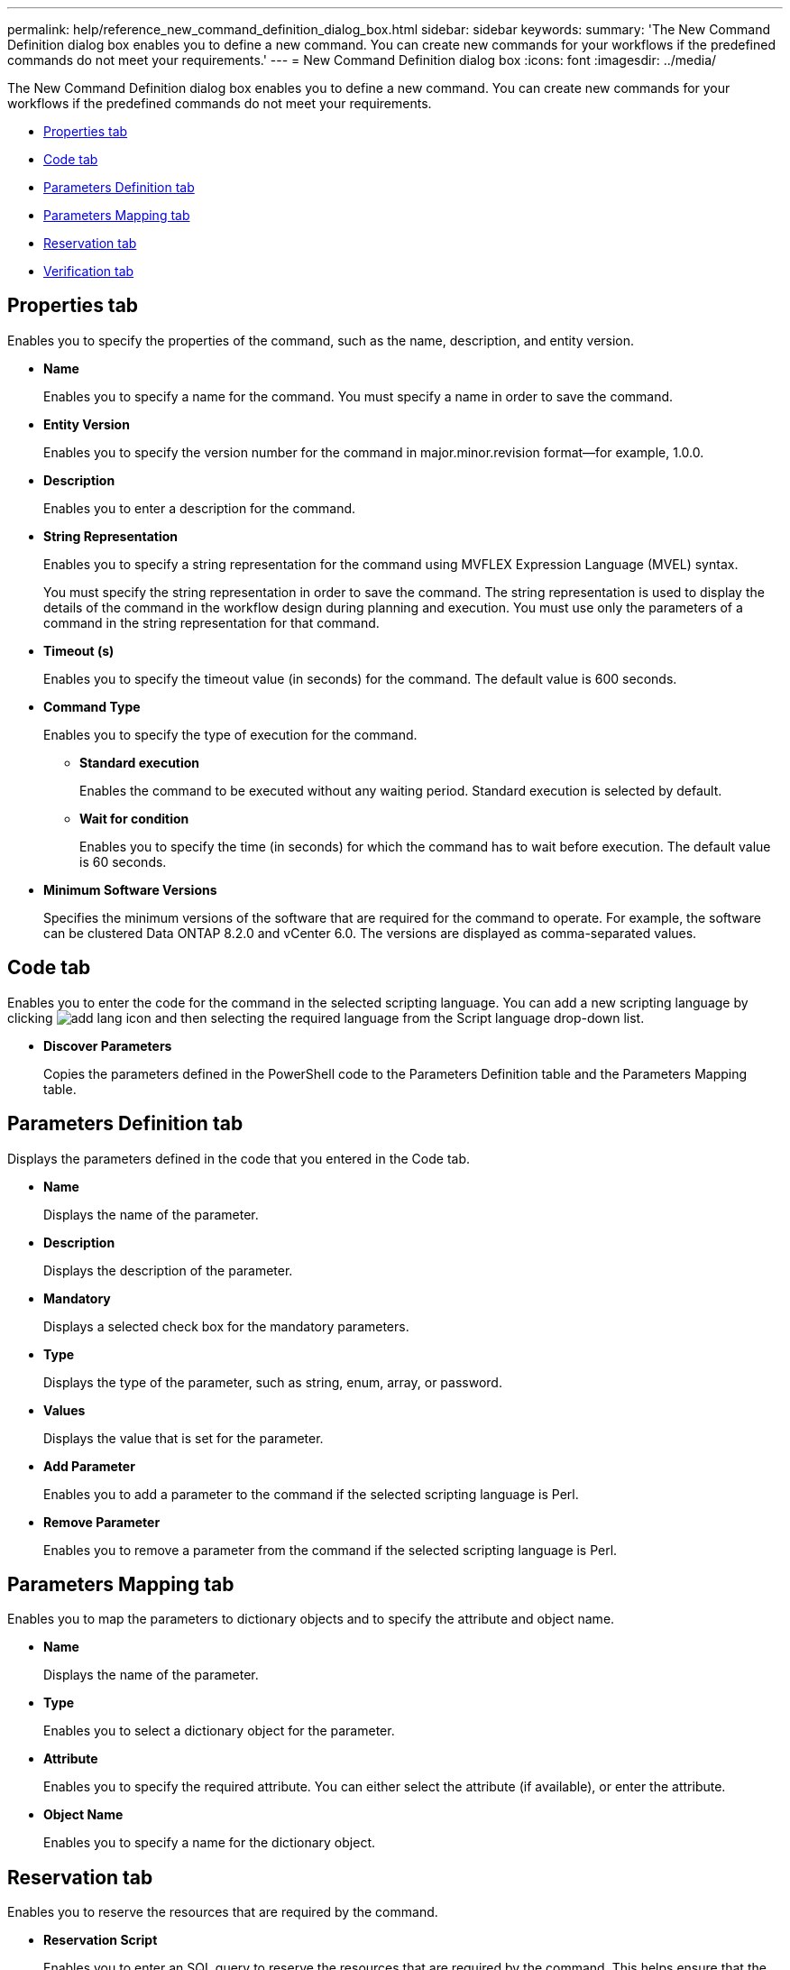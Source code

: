 ---
permalink: help/reference_new_command_definition_dialog_box.html
sidebar: sidebar
keywords: 
summary: 'The New Command Definition dialog box enables you to define a new command. You can create new commands for your workflows if the predefined commands do not meet your requirements.'
---
= New Command Definition dialog box
:icons: font
:imagesdir: ../media/

The New Command Definition dialog box enables you to define a new command. You can create new commands for your workflows if the predefined commands do not meet your requirements.

* <<GUID-D4ADB7AB-318A-48E6-90C6-FDB9B771F359,Properties tab>>
* <<SECTION_ACD7BE38CFDC4752B9DA88A5921794C8,Code tab>>
* <<SECTION_C931C8EAABD840DCAE72C0E7F473A5F6,Parameters Definition tab>>
* <<SECTION_51EE316C2F274742981C90EBF79DCE0F,Parameters Mapping tab>>
* <<SECTION_5E0602B158B94A1884220CC8670159F3,Reservation tab>>
* <<SECTION_61DA824C41374A0CB37A1663C397184F,Verification tab>>

== Properties tab

Enables you to specify the properties of the command, such as the name, description, and entity version.

* *Name*
+
Enables you to specify a name for the command. You must specify a name in order to save the command.

* *Entity Version*
+
Enables you to specify the version number for the command in major.minor.revision format--for example, 1.0.0.

* *Description*
+
Enables you to enter a description for the command.

* *String Representation*
+
Enables you to specify a string representation for the command using MVFLEX Expression Language (MVEL) syntax.
+
You must specify the string representation in order to save the command. The string representation is used to display the details of the command in the workflow design during planning and execution. You must use only the parameters of a command in the string representation for that command.

* *Timeout (s)*
+
Enables you to specify the timeout value (in seconds) for the command. The default value is 600 seconds.

* *Command Type*
+
Enables you to specify the type of execution for the command.

 ** *Standard execution*
+
Enables the command to be executed without any waiting period. Standard execution is selected by default.

 ** *Wait for condition*
+
Enables you to specify the time (in seconds) for which the command has to wait before execution. The default value is 60 seconds.

* *Minimum Software Versions*
+
Specifies the minimum versions of the software that are required for the command to operate. For example, the software can be clustered Data ONTAP 8.2.0 and vCenter 6.0. The versions are displayed as comma-separated values.

== Code tab

Enables you to enter the code for the command in the selected scripting language. You can add a new scripting language by clicking image:../media/add_lang_icon.gif[] and then selecting the required language from the Script language drop-down list.

* *Discover Parameters*
+
Copies the parameters defined in the PowerShell code to the Parameters Definition table and the Parameters Mapping table.

== Parameters Definition tab

Displays the parameters defined in the code that you entered in the Code tab.

* *Name*
+
Displays the name of the parameter.

* *Description*
+
Displays the description of the parameter.

* *Mandatory*
+
Displays a selected check box for the mandatory parameters.

* *Type*
+
Displays the type of the parameter, such as string, enum, array, or password.

* *Values*
+
Displays the value that is set for the parameter.

* *Add Parameter*
+
Enables you to add a parameter to the command if the selected scripting language is Perl.

* *Remove Parameter*
+
Enables you to remove a parameter from the command if the selected scripting language is Perl.

== Parameters Mapping tab

Enables you to map the parameters to dictionary objects and to specify the attribute and object name.

* *Name*
+
Displays the name of the parameter.

* *Type*
+
Enables you to select a dictionary object for the parameter.

* *Attribute*
+
Enables you to specify the required attribute. You can either select the attribute (if available), or enter the attribute.

* *Object Name*
+
Enables you to specify a name for the dictionary object.

== Reservation tab

Enables you to reserve the resources that are required by the command.

* *Reservation Script*
+
Enables you to enter an SQL query to reserve the resources that are required by the command. This helps ensure that the resources are available during a scheduled workflow execution.

* *Reservation Representation*
+
Enables you to specify a string representation for the reservation using MVEL syntax. The string representation is used to display the details of the reservation in the Reservations window.

== Verification tab

Enables you to verify a reservation and remove the reservation after the command is executed.

* *Verification Script*
+
Enables you to enter an SQL query to verify the usage of the resources that were reserved by the reservation script. The verification script also verifies whether the WFA cache is updated, and removes the reservation after a cache acquisition.

* *Test Verification*
+
Opens the Verification dialog box, which enables you to test the parameters of the verification script.

== Command buttons

* *Test*
+
Opens the Testing Command <CommandName> in <ScriptLanguage> dialog box, which enables you to test the command.

* *Save*
+
Saves the command and closes the dialog box.

* *Cancel*
+
Cancels changes, if any, and closes the dialog box.

